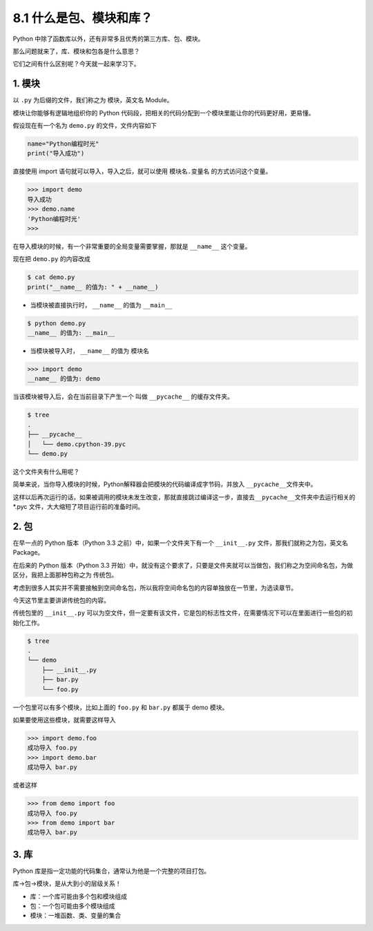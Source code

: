8.1 什么是包、模块和库？
========================

Python 中除了函数库以外，还有非常多且优秀的第三方库、包、模块。

那么问题就来了，库、模块和包各是什么意思？

它们之间有什么区别呢？今天就一起来学习下。

1. 模块
-------

以 ``.py`` 为后缀的文件，我们称之为 模块，英文名 Module。

模块让你能够有逻辑地组织你的 Python
代码段，把相关的代码分配到一个模块里能让你的代码更好用，更易懂。

假设现在有一个名为 ``demo.py`` 的文件，文件内容如下

.. code:: python

   name="Python编程时光"
   print("导入成功")

直接使用 import 语句就可以导入，导入之后，就可以使用 ``模块名.变量名``
的方式访问这个变量。

.. code:: python

   >>> import demo
   导入成功
   >>> demo.name
   'Python编程时光'
   >>>

在导入模块的时候，有一个非常重要的全局变量需要掌握，那就是 ``__name__``
这个变量。

现在把 ``demo.py`` 的内容改成

.. code:: python

   $ cat demo.py
   print("__name__ 的值为: " + __name__)

-  当模块被直接执行时， ``__name__`` 的值为 ``__main__``

.. code:: python

   $ python demo.py
   __name__ 的值为: __main__

-  当模块被导入时， ``__name__`` 的值为 模块名

.. code:: python

   >>> import demo
   __name__ 的值为: demo

当该模块被导入后，会在当前目录下产生一个 叫做 ``__pycache__``
的缓存文件夹。

.. code:: shell

   $ tree
   .
   ├── __pycache__
   │   └── demo.cpython-39.pyc
   └── demo.py

这个文件夹有什么用呢？

简单来说，当你导入模块的时候，Python解释器会把模块的代码编译成字节码，并放入
``__pycache__``\ 文件夹中。

这样以后再次运行的话，如果被调用的模块未发生改变，那就直接跳过编译这一步，直接去\ ``__pycache__``\ 文件夹中去运行相关的
\*.pyc 文件，大大缩短了项目运行前的准备时间。

2. 包
-----

在早一点的 Python 版本（Python 3.3 之前）中，如果一个文件夹下有一个
``__init__.py`` 文件，那我们就称之为包，英文名 Package。

在后来的 Python 版本（Python 3.3
开始）中，就没有这个要求了，只要是文件夹就可以当做包，我们称之为空间命名包，为做区分，我把上面那种包称之为
传统包。

考虑到很多人其实并不需要接触到空间命名包，所以我将空间命名包的内容单独放在一节里，为选读章节。

今天这节里主要讲讲传统包的内容。

传统包里的 ``__init__.py``
可以为空文件，但一定要有该文件，它是包的标志性文件，在需要情况下可以在里面进行一些包的初始化工作。

.. code:: shell

   $ tree
   .
   └── demo
       ├── __init__.py
       ├── bar.py
       └── foo.py

一个包里可以有多个模块，比如上面的 ``foo.py`` 和 ``bar.py`` 都属于 demo
模块。

如果要使用这些模块，就需要这样导入

.. code:: python

   >>> import demo.foo
   成功导入 foo.py
   >>> import demo.bar
   成功导入 bar.py

或者这样

.. code:: python

   >>> from demo import foo
   成功导入 foo.py
   >>> from demo import bar
   成功导入 bar.py

3. 库
-----

Python 库是指一定功能的代码集合，通常认为他是一个完整的项目打包。

库->包->模块，是从大到小的层级关系！

-  库：一个库可能由多个包和模块组成
-  包：一个包可能由多个模块组成
-  模块：一堆函数、类、变量的集合
